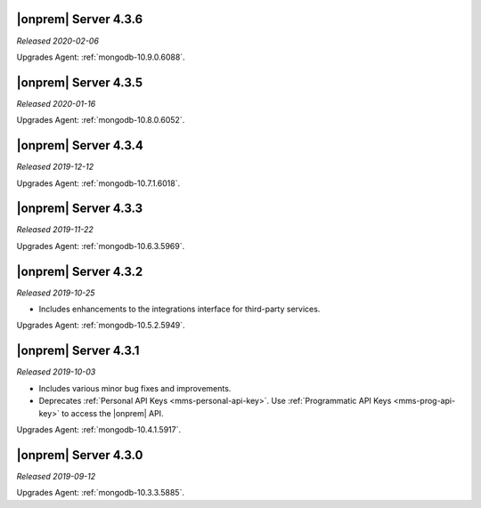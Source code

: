 .. _opsmgr-server-4.3.6:

|onprem| Server 4.3.6
~~~~~~~~~~~~~~~~~~~~~

*Released 2020-02-06*

Upgrades Agent: :ref:`mongodb-10.9.0.6088`.

.. _opsmgr-server-4.3.5:

|onprem| Server 4.3.5
~~~~~~~~~~~~~~~~~~~~~

*Released 2020-01-16*

Upgrades Agent: :ref:`mongodb-10.8.0.6052`.

.. _opsmgr-server-4.3.4:

|onprem| Server 4.3.4
~~~~~~~~~~~~~~~~~~~~~

*Released 2019-12-12*

Upgrades Agent: :ref:`mongodb-10.7.1.6018`.

.. _opsmgr-server-4.3.3:

|onprem| Server 4.3.3
~~~~~~~~~~~~~~~~~~~~~

*Released 2019-11-22*

Upgrades Agent: :ref:`mongodb-10.6.3.5969`.

.. _opsmgr-server-4.3.2:

|onprem| Server 4.3.2
~~~~~~~~~~~~~~~~~~~~~

*Released 2019-10-25*

- Includes enhancements to the integrations interface for third-party
  services.

Upgrades Agent: :ref:`mongodb-10.5.2.5949`.

.. _opsmgr-server-4.3.1:

|onprem| Server 4.3.1
~~~~~~~~~~~~~~~~~~~~~

*Released 2019-10-03*

- Includes various minor bug fixes and improvements.
- Deprecates :ref:`Personal API Keys <mms-personal-api-key>`. Use
  :ref:`Programmatic API Keys <mms-prog-api-key>` to access the |onprem|
  API.

Upgrades Agent: :ref:`mongodb-10.4.1.5917`.

.. _opsmgr-server-4.3.0:

|onprem| Server 4.3.0
~~~~~~~~~~~~~~~~~~~~~

*Released 2019-09-12*

Upgrades Agent: :ref:`mongodb-10.3.3.5885`.
